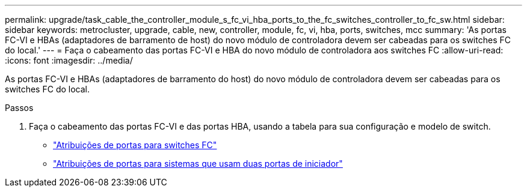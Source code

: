 ---
permalink: upgrade/task_cable_the_controller_module_s_fc_vi_hba_ports_to_the_fc_switches_controller_to_fc_sw.html 
sidebar: sidebar 
keywords: metrocluster, upgrade, cable, new, controller, module, fc, vi, hba, ports, switches, mcc 
summary: 'As portas FC-VI e HBAs (adaptadores de barramento de host) do novo módulo de controladora devem ser cabeadas para os switches FC do local.' 
---
= Faça o cabeamento das portas FC-VI e HBA do novo módulo de controladora aos switches FC
:allow-uri-read: 
:icons: font
:imagesdir: ../media/


[role="lead"]
As portas FC-VI e HBAs (adaptadores de barramento do host) do novo módulo de controladora devem ser cabeadas para os switches FC do local.

.Passos
. Faça o cabeamento das portas FC-VI e das portas HBA, usando a tabela para sua configuração e modelo de switch.
+
** link:../install-fc/concept_port_assignments_for_fc_switches_when_using_ontap_9_1_and_later.html["Atribuições de portas para switches FC"]
** link:../install-fc/concept_port_assignments_for_systems_using_two_initiator_ports.html["Atribuições de portas para sistemas que usam duas portas de iniciador"]



